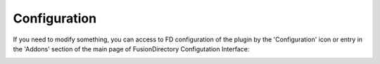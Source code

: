 Configuration
=============

If you need to modify something, you can access to FD configuration of the plugin by the 'Configuration' icon or entry in the 
'Addons' section of the main page of FusionDirectory Configutation Interface: 



.. image:: images/dovecot-configuration.png
   :alt: Picture of Dovecot configuration in FusionDirectory
